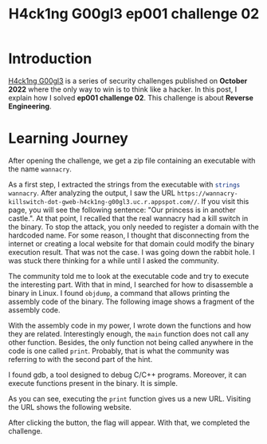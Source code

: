 #+title: H4ck1ng G00gl3 ep001 challenge 02
#+description: todo
#+publishdate: 2022-10-20
#+options: ^:nil


* Introduction

[[https://h4ck1ng.google/][H4ck1ng G00gl3]] is a series of security challenges published on *October 2022* where the only way to win is to think like a hacker. In this post, I explain how I solved *ep001 challenge 02*.
This challenge is about *Reverse Engineering*.

* Learning Journey

[[../../images/h4ck1ng00gl3ep001ch02/intro.png]]

After opening the challenge, we get a zip file containing an executable with the name =wannacry=.

As a first step, I extracted the strings from the executable with src_sh[:exports code]{strings wannacry}. After analyzing the output, I saw the URL =https://wannacry-killswitch-dot-gweb-h4ck1ng-g00gl3.uc.r.appspot.com//=. If you visit this page, you will see the following sentence: "Our princess is in another castle.". At that point, I recalled that the real wannacry had a kill switch in the binary. To stop the attack, you only needed to register a domain with the hardcoded name. For some reason, I thought that disconnecting from the internet or creating a local website for that domain could modify the binary execution result. That was not the case. I was going down the rabbit hole. I was stuck there thinking for a while until I asked the community.

The community told me to look at the executable code and try to execute the interesting part. With that in mind, I searched for how to disassemble a binary in Linux. I found =objdump=, a command that allows printing the assembly code of the binary. The following image shows a fragment of the assembly code.

[[../../images/h4ck1ng00gl3ep001ch02/objdump-function-example.png]]

With the assembly code in my power, I wrote down the functions and how they are related. Interestingly enough, the =main= function does not call any other function. Besides, the only function not being called anywhere in the code is one called =print=. Probably, that is what the community was referring to with the second part of the hint.

I found gdb, a tool designed to debug C/C++ programs. Moreover, it can execute functions present in the binary. It is simple.

[[../../images/h4ck1ng00gl3ep001ch02/gdb-execution.png]]

As you can see, executing the =print= function gives us a new URL. Visiting the URL shows the following website.

[[../../images/h4ck1ng00gl3ep001ch02/button-flag.png]]

After clicking the button, the flag will appear. With that, we completed the challenge.

[[../../images/h4ck1ng00gl3ep001ch02/intro.png]]
